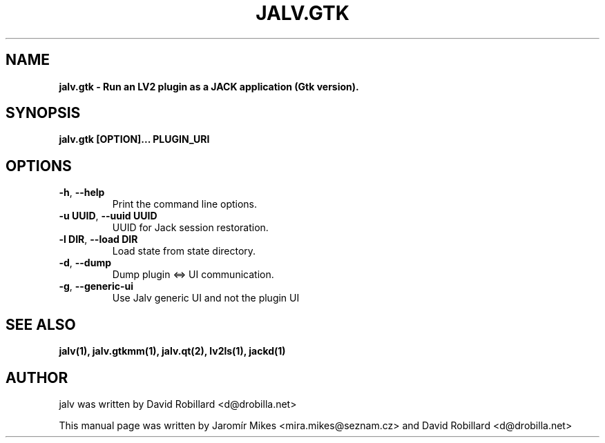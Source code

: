 .TH JALV.GTK "19 Apr 2012"

.SH NAME
.B jalv.gtk \- Run an LV2 plugin as a JACK application (Gtk version).

.SH SYNOPSIS
.B jalv.gtk [OPTION]... PLUGIN_URI

.SH OPTIONS

.TP
\fB\-h\fR, \fB\-\-help\fR
Print the command line options.

.TP
\fB\-u UUID\fR, \fB\-\-uuid UUID\fR
UUID for Jack session restoration.

.TP
\fB\-l DIR\fR, \fB\-\-load DIR\fR
Load state from state directory.

.TP
\fB\-d\fR, \fB\-\-dump\fR
Dump plugin <=> UI communication.

.TP
\fB\-g\fR, \fB\-\-generic\-ui\fR
Use Jalv generic UI and not the plugin UI

.SH SEE ALSO
.BR jalv(1),
.BR jalv.gtkmm(1),
.BR jalv.qt(2),
.BR lv2ls(1),
.BR jackd(1)

.SH AUTHOR
jalv was written by David Robillard <d@drobilla.net>
.PP
This manual page was written by Jaromír Mikes <mira.mikes@seznam.cz>
and David Robillard <d@drobilla.net>
